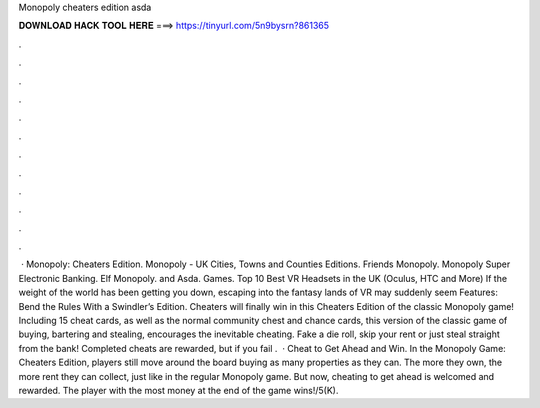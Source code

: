 Monopoly cheaters edition asda

𝐃𝐎𝐖𝐍𝐋𝐎𝐀𝐃 𝐇𝐀𝐂𝐊 𝐓𝐎𝐎𝐋 𝐇𝐄𝐑𝐄 ===> https://tinyurl.com/5n9bysrn?861365

.

.

.

.

.

.

.

.

.

.

.

.

 · Monopoly: Cheaters Edition. Monopoly - UK Cities, Towns and Counties Editions. Friends Monopoly. Monopoly Super Electronic Banking. Elf Monopoly. and Asda. Games. Top 10 Best VR Headsets in the UK (Oculus, HTC and More) If the weight of the world has been getting you down, escaping into the fantasy lands of VR may suddenly seem Features: Bend the Rules With a Swindler’s Edition. Cheaters will finally win in this Cheaters Edition of the classic Monopoly game! Including 15 cheat cards, as well as the normal community chest and chance cards, this version of the classic game of buying, bartering and stealing, encourages the inevitable cheating. Fake a die roll, skip your rent or just steal straight from the bank! Completed cheats are rewarded, but if you fail .  · Cheat to Get Ahead and Win. In the Monopoly Game: Cheaters Edition, players still move around the board buying as many properties as they can. The more they own, the more rent they can collect, just like in the regular Monopoly game. But now, cheating to get ahead is welcomed and rewarded. The player with the most money at the end of the game wins!/5(K).